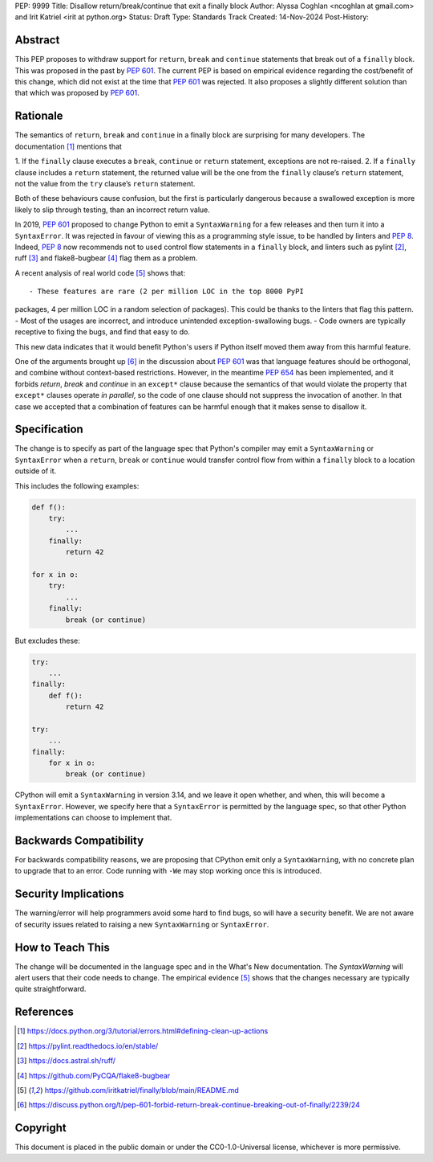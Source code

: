 PEP: 9999
Title: Disallow return/break/continue that exit a finally block
Author: Alyssa Coghlan <ncoghlan at gmail.com> and Irit Katriel <irit at python.org>
Status: Draft
Type: Standards Track
Created: 14-Nov-2024
Post-History:

.. highlight:: rst

Abstract
========

This PEP proposes to withdraw support for ``return``, ``break`` and
``continue`` statements that break out of a ``finally`` block.
This was proposed in the past by :pep:`601`. The current PEP
is based on empirical evidence regarding the cost/benefit of
this change, which did not exist at the time that :pep:`601`
was rejected. It also proposes a slightly different solution
than that which was proposed by :pep:`601`.

Rationale
=========

The semantics of ``return``, ``break`` and ``continue`` in a
finally block are surprising for many developers.
The documentation [1]_ mentions that

1. If the ``finally`` clause executes a ``break``, ``continue``
or ``return`` statement, exceptions are not re-raised.
2. If a ``finally`` clause includes a ``return`` statement, the
returned value will be the one from the ``finally`` clause’s
``return`` statement, not the value from the ``try`` clause’s
``return`` statement.

Both of these behaviours cause confusion, but the first is
particularly dangerous because a swallowed exception is more
likely to slip through testing, than an incorrect return value.

In 2019, :pep:`601` proposed to change Python to emit a
``SyntaxWarning`` for a few releases and then turn it into a
``SyntaxError``. It was rejected in favour of viewing this
as a programming style issue, to be handled by linters and :pep:`8`.
Indeed, :pep:`8` now recommends not to used control flow statements
in a ``finally`` block, and linters such as pylint [2]_, ruff [3]_
and flake8-bugbear [4]_ flag them as a problem.

A recent analysis of real world code [5]_ shows that::

- These features are rare (2 per million LOC in the top 8000 PyPI
packages, 4 per million LOC in a random selection of packages).
This could be thanks to the linters that flag this pattern.
- Most of the usages are incorrect, and introduce unintended
exception-swallowing bugs.
- Code owners are typically receptive to fixing the bugs, and
find that easy to do.

This new data indicates that it would benefit Python's users if
Python itself moved them away from this harmful feature.

One of the arguments brought up [6]_ in the discussion about :pep:`601`
was that language features should be orthogonal, and combine without
context-based restrictions. However, in the meantime :pep:`654` has
been implemented, and it forbids `return`, `break` and `continue`
in an ``except*`` clause because the semantics of that would violate
the property that ``except*`` clauses operate *in parallel*, so the
code of one clause should not suppress the invocation of another.
In that case we accepted that a combination of features can be
harmful enough that it makes sense to disallow it.


Specification
=============

The change is to specify as part of the language spec that
Python's compiler may emit a ``SyntaxWarning`` or ``SyntaxError``
when a ``return``, ``break`` or ``continue`` would transfer
control flow from within a ``finally`` block to a location outside
of it.

This includes the following examples:

.. code-block::

    def f():
        try:
            ...
        finally:
            return 42

    for x in o:
        try:
            ...
        finally:
            break (or continue)

But excludes these:

.. code-block::

    try:
        ...
    finally:
        def f():
            return 42

    try:
        ...
    finally:
        for x in o:
            break (or continue)


CPython will emit a ``SyntaxWarning`` in version 3.14, and we leave
it open whether, and when, this will become a ``SyntaxError``.
However, we specify here that a ``SyntaxError`` is permitted by
the language spec, so that other Python implementations can choose
to implement that.

Backwards Compatibility
=======================

For backwards compatibility reasons, we are proposing that CPython
emit only a ``SyntaxWarning``, with no concrete plan to upgrade that
to an error. Code running with ``-We`` may stop working once this
is introduced.

Security Implications
=====================

The warning/error will help programmers avoid some hard to find bugs,
so will have a security benefit. We are not aware of security issues
related to raising a new ``SyntaxWarning`` or ``SyntaxError``.

How to Teach This
=================

The change will be documented in the language spec and in the
What's New documentation. The `SyntaxWarning` will alert users
that their code needs to change. The empirical evidence [5]_
shows that the changes necessary are typically quite
straightforward.

References
==========

.. [1] https://docs.python.org/3/tutorial/errors.html#defining-clean-up-actions

.. [2] https://pylint.readthedocs.io/en/stable/

.. [3] https://docs.astral.sh/ruff/

.. [4] https://github.com/PyCQA/flake8-bugbear

.. [5] https://github.com/iritkatriel/finally/blob/main/README.md

.. [6] https://discuss.python.org/t/pep-601-forbid-return-break-continue-breaking-out-of-finally/2239/24


Copyright
=========

This document is placed in the public domain or under the
CC0-1.0-Universal license, whichever is more permissive.
